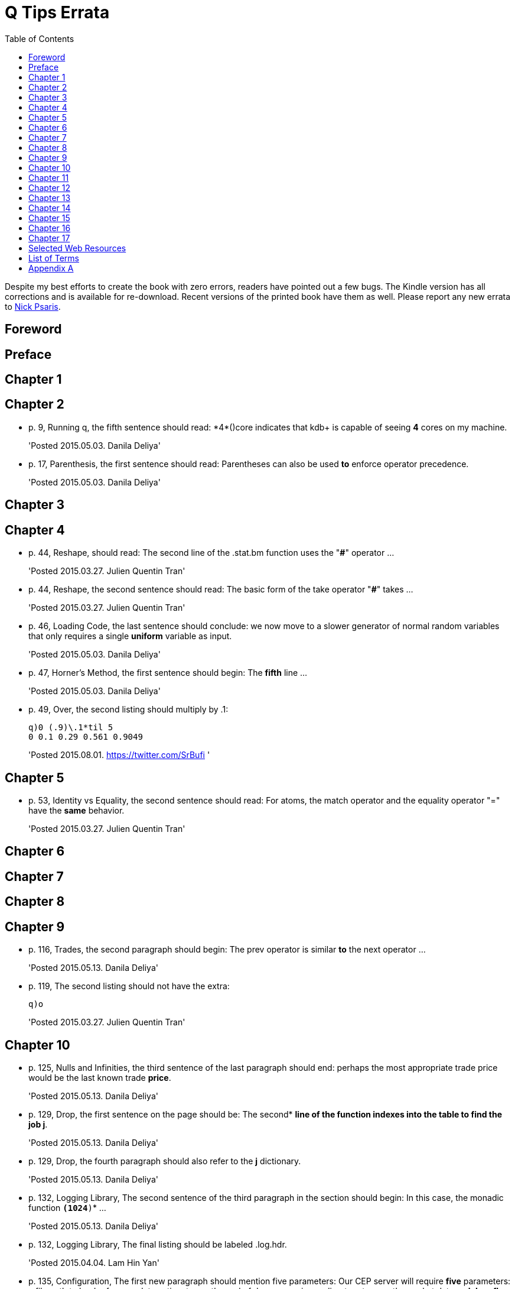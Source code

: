 = Q Tips Errata
:toc:

Despite my best efforts to create the book with zero errors, readers
have pointed out a few bugs. The Kindle version has all corrections
and is available for re-download.  Recent versions of the printed book
have them as well.  Please report any new errata to
mailto:nick.psaris@gmail.com[Nick Psaris].

toc::[]

== Foreword

== Preface

== Chapter 1

== Chapter 2

* p. 9, Running q, the fifth sentence should read: +*4*()core+
indicates that kdb+ is capable of seeing *4* cores on my machine.
+
'Posted 2015.05.03. Danila Deliya'
* p. 17, Parenthesis, the first sentence should read: Parentheses can
also be used *to* enforce operator precedence.
+
'Posted 2015.05.03. Danila Deliya'

== Chapter 3

== Chapter 4

* p. 44, Reshape, should read: The second line of the +.stat.bm+
  function uses the "*#*" operator ...
+
'Posted 2015.03.27. Julien Quentin Tran'
* p. 44, Reshape, the second sentence should read: The basic form of
   the take operator "*#*" takes ...
+
'Posted 2015.03.27. Julien Quentin Tran'
* p. 46, Loading Code, the last sentence should conclude: we now move
to a slower generator of normal random variables that only requires a
single *uniform* variable as input.
+
'Posted 2015.05.03. Danila Deliya'
* p. 47, Horner's Method, the first sentence should begin: The
*fifth* line ...
+
'Posted 2015.05.03. Danila Deliya'
* p. 49, Over, the second listing should multiply by .1:
+
----
q)0 (.9)\.1*til 5
0 0.1 0.29 0.561 0.9049
----
+
'Posted 2015.08.01. https://twitter.com/SrBufi '

== Chapter 5

* p. 53, Identity vs Equality, the second sentence should read: For
   atoms, the match operator and the equality operator "=" have the
   *same* behavior.
+
'Posted 2015.03.27. Julien Quentin Tran'

== Chapter 6

== Chapter 7

== Chapter 8

== Chapter 9

* p. 116, Trades, the second paragraph should begin: The +prev+
   operator is similar *to* the +next+ operator ...
+
'Posted 2015.05.13. Danila Deliya'
* p. 119, The second listing should not have the extra:
+
----
q)o
----
+
'Posted 2015.03.27. Julien Quentin Tran'

== Chapter 10
* p. 125, Nulls and Infinities, the third sentence of the last
  paragraph should end: perhaps the most appropriate trade price would
  be the last known trade *price*.
+
'Posted 2015.05.13. Danila Deliya'
* p. 129, Drop, the first sentence on the page should be: The second*
   *line of the function indexes into the table to find the job +j+*.
+
'Posted 2015.05.13. Danila Deliya'
* p. 129, Drop, the fourth paragraph should also refer to the *+j+*
   dictionary.
+
'Posted 2015.05.13. Danila Deliya'
* p. 132, Logging Library, The second sentence of the third paragraph
   in the section should begin:  In this case, the monadic function
   *`(1024*)`* ...
+
'Posted 2015.05.13. Danila Deliya'
* p. 132, Logging Library, The final listing should be labeled +.log.hdr+.
+
'Posted 2015.04.04. Lam Hin Yan'
* p. 135, Configuration, The first new paragraph should mention five
  parameters: Our CEP server will require *five* parameters: a file
  path to load reference data, a time to run the end of day
  processing, a directory to save the market data, *a debug flag*, and
  a log level to control how much logging is displayed.
+
'Posted 2015.04.04. Lam Hin Yan'
* p. 135, Configuration, The second paragraph should mention five
  parameters as well: The table now has one empty row, and *five*
  options.
+
'Posted 2015.04.04. Lam Hin Yan'
* p. 135, Parsing User Command Line Arguments, The last paragraph
  should begin: The *second* line of the function ...
+
'Posted 2015.05.13. Danila Deliya'

== Chapter 11

== Chapter 12

== Chapter 13

== Chapter 14

* p. 172, Dot Notation, The last sentence should end: it *is* safer
  to always use explicit casting instead of using `dot` notation.
+
'Posted 2015.05.13. Danila Deliya'
* p. 177, Exec by, The third paragraph should begin: This works
  because calling *+first+* ...
+
'Posted 2015.05.13. Danila Deliya'
* p. 181, Building a Pivot Table, The second sentence of the first
  paragraph should begin: Our dataset has a *price* ...
+
'Posted 2015.05.13. Danila Deliya'
* p. 184, The implementation of +.util.pivot+ should read:
+
----
pivot:{[t]
 u:`$string asc distinct last f:flip key t;
 pf:{x#(`$string y)!z};
 p:?[t;();g!g:-1_ k;(pf;`u;last k:key f;last key flip value t)];
 p}
----
+
'Posted 2015.03.26. Nick Psaris'
* p. 194, Asof joins, The third sentence of the first paragraph
  should begin: In fact, *the* asof join +aj+ operator ...
+
'Posted 2015.05.13. Danila Deliya'
* p. 198, Asof joins, The first sentence should read: Looking forward
  in time is generally a bad practice when attempting *to*
  reproduce a realistic simulation of historical events.
+
'Posted 2015.05.13. Danila Deliya'

== Chapter 15

* p. 209, The +sym+ File, The second listing should begin with the
   following command:
+
----
q)prices`id
----
+
'Posted 2015.05.13. Danila Deliya'
* p. 211, Virtual Column, The section should begin: *Each table in
our +qdb+ database starts with a +date+ column.* But where did this
column come from?
+
'Posted 2015.05.13. Danila Deliya'
* p. 218, Compressing by Default, The last sentence should read: To
clear the compression configuration we can use the *`\x`* system
command and +.z.zd+ will be cleared.
+
'Posted 2015.05.13. Danila Deliya'
* p. 221, Remote File Systems, The last sentence of the first paragaph
should end: it is conceivable that compressing the data can actually
*increase* the performance of reading data from our kdb+ database.
+
'Posted 2015.05.17. Danila Deliya'
* p. 224, Slave Layout, The last sentence should begin: The next
  chapter *discusses* ...
+
'Posted 2015.05.17. Danila Deliya'

== Chapter 16

* p. 227, Subscriptions, The first sentence should read: Asynchronous
   messages are often used to send messages as fast *as* possible ...
+
'Posted 2015.04.04. Lam Hin Yan'

== Chapter 17

* p. 237, Instrumenting Functions, The second sentence of the
  paragraph after the definition of +.prof.instr+ should begin: The
  *third* line of the function ...
+
'Posted 2015.05.17. Danila Deliya'
* p. 239, Traversing the Directory Tree, The second sentence of the
  first paragraph should read: So we can exclude +q+, +Q+, +h+, *+j+*,
  +o+, and +prof+ from the list of directories to inspect.
+
'Posted 2015.05.17. Danila Deliya'
* p. 251, Path Dependent Payoffs, The first sentence should read: The
  Up and Out option is worth *less*.
+
'Posted 2015.05.17. Danila Deliya'
* p. 254, Brawn vs Brain, The first sentence of the first paragraph
  should begin: For example, if we assign a projection of
  +.deriv.bsm+ to *+f+* ...
+
'Posted 2015.05.17. Danila Deliya'
* p. 258, Grouping Data, The first sentence of the fourth paragraph
  should begin: The operator assumes, but does not enforce, *that* our
  list of bins ...
+
'Posted 2015.05.17. Danila Deliya'
* p. 261, Alternate Bin Algorithms, The first sentence should read:
  But the +sturges+ method does not *handle* skewed data well.
+
'Posted 2015.05.17. Danila Deliya'
* p. 262, Alternate Bin Algorithms, The second footnote should begin:
  *Freedman*, David; Diaconis, P. (1981).  ...
+
'Posted 2015.05.17. Danila Deliya'

== Selected Web Resources

* p. 267, Kx Systems Links, The description of [20] Kdb+ IPC protocol
  should end: Sample deserialization implementations can be found in
  the *Kx Connectivity Resources repository http://kx.com/q/c/*.
+
'Posted 2015.05.17. Danila Deliya'

== List of Terms
* p. 271, Projection, The last sentence should read: Monadic functions
can not *be* projected, as the function will be instantly called.
+
'Posted 2015.05.17. Danila Deliya'

== Appendix A

* p. 274, Utilities, The implementation of +.util.pivot+ should read:
+
----
pivot:{[t]
 u:`$string asc distinct last f:flip key t;
 pf:{x#(`$string y)!z};
 p:?[t;();g!g:-1_ k;(pf;`u;last k:key f;last key flip value t)];
 p}
----
+
'Posted 2015.03.26. Nick Psaris'

